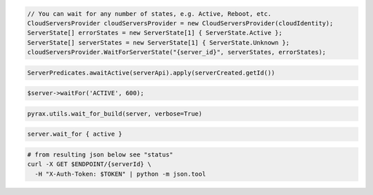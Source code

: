 .. code-block:: csharp

  // You can wait for any number of states, e.g. Active, Reboot, etc.
  CloudServersProvider cloudServersProvider = new CloudServersProvider(cloudIdentity);
  ServerState[] errorStates = new ServerState[1] { ServerState.Active };
  ServerState[] serverStates = new ServerState[1] { ServerState.Unknown };
  cloudServersProvider.WaitForServerState("{server_id}", serverStates, errorStates);

.. code-block:: java

  ServerPredicates.awaitActive(serverApi).apply(serverCreated.getId())

.. code-block:: javascript

.. code-block:: php

  $server->waitFor('ACTIVE', 600);

.. code-block:: python

  pyrax.utils.wait_for_build(server, verbose=True)

.. code-block:: ruby

  server.wait_for { active }

.. code-block:: sh

  # from resulting json below see "status"
  curl -X GET $ENDPOINT/{serverId} \
    -H "X-Auth-Token: $TOKEN" | python -m json.tool
